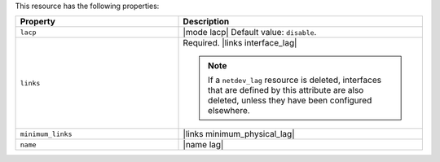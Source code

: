 .. The contents of this file are included in multiple topics.
.. This file should not be changed in a way that hinders its ability to appear in multiple documentation sets.

This resource has the following properties:

.. list-table::
   :widths: 200 300
   :header-rows: 1

   * - Property
     - Description
   * - ``lacp``
     - |mode lacp| Default value: ``disable``.
   * - ``links``
     - Required. |links interface_lag|

       .. note:: If a ``netdev_lag`` resource is deleted, interfaces that are defined by this attribute are also deleted, unless they have been configured elsewhere.
   * - ``minimum_links``
     - |links minimum_physical_lag|
   * - ``name``
     - |name lag|
